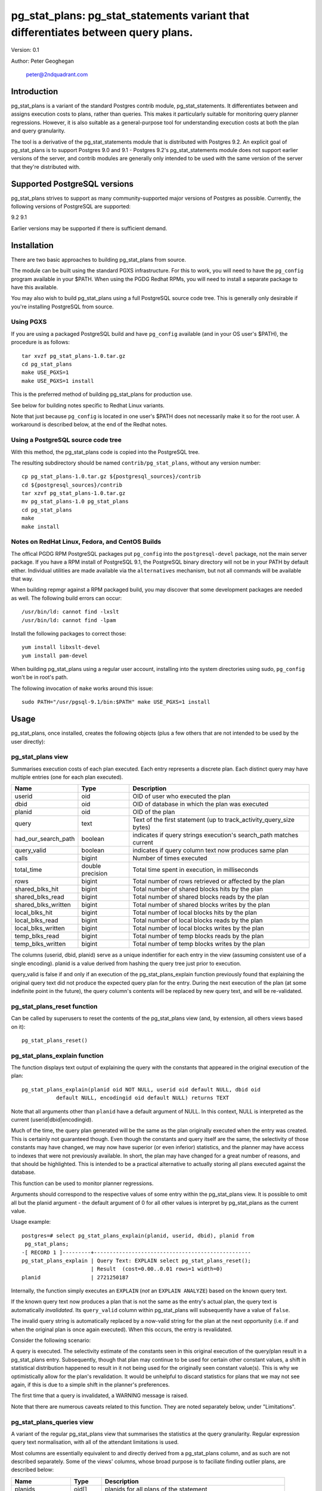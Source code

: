 ==================================================================================
pg_stat_plans: pg_stat_statements variant that differentiates between query plans.
==================================================================================

Version: 0.1

Author: Peter Geoghegan

        peter@2ndquadrant.com

Introduction
============

pg_stat_plans is a variant of the standard Postgres contrib module,
pg_stat_statements. It differentiates between and assigns execution costs to
plans, rather than queries. This makes it particularly suitable for monitoring
query planner regressions. However, it is also suitable as a general-purpose
tool for understanding execution costs at both the plan and query granularity.

The tool is a derivative of the pg_stat_statements module that is distributed
with Postgres 9.2. An explicit goal of pg_stat_plans is to support Postgres 9.0
and 9.1 - Postgres 9.2's pg_stat_statements module does not support earlier
versions of the server, and contrib modules are generally only intended to be
used with the same version of the server that they're distributed with.

Supported PostgreSQL versions
=============================

pg_stat_plans strives to support as many community-supported major versions of
Postgres as possible. Currently, the following versions of PostgreSQL are
supported:

9.2
9.1

Earlier versions may be supported if there is sufficient demand.

Installation
============

There are two basic approaches to building pg_stat_plans from source.

The module can be built using the standard PGXS infrastructure. For this to
work, you will need to have the ``pg_config`` program available in your $PATH. When
using the PGDG Redhat RPMs, you will need to install a separate package to have
this available.

You may also wish to build pg_stat_plans using a full PostgreSQL source code
tree. This is generally only desirable if you're installing PostgreSQL from
source.

Using PGXS
----------

If you are using a packaged PostgreSQL build and have ``pg_config`` available
(and in your OS user's $PATH), the procedure is as follows::

  tar xvzf pg_stat_plans-1.0.tar.gz
  cd pg_stat_plans
  make USE_PGXS=1
  make USE_PGXS=1 install

This is the preferred method of building pg_stat_plans for production use.

See below for building notes specific to Redhat Linux variants.

Note that just because ``pg_config`` is located in one user's $PATH does not
necessarily make it so for the root user. A workaround is described below,
at the end of the Redhat notes.

Using a PostgreSQL source code tree
-----------------------------------

With this method, the pg_stat_plans code is copied into the PostgreSQL tree.

The resulting subdirectory should be named ``contrib/pg_stat_plans``, without any
version number::

  cp pg_stat_plans-1.0.tar.gz ${postgresql_sources}/contrib
  cd ${postgresql_sources}/contrib
  tar xzvf pg_stat_plans-1.0.tar.gz
  mv pg_stat_plans-1.0 pg_stat_plans
  cd pg_stat_plans
  make
  make install

Notes on RedHat Linux, Fedora, and CentOS Builds
------------------------------------------------

The offical PGDG RPM PostgreSQL packages put ``pg_config`` into the
``postgresql-devel`` package, not the main server package. If you have a RPM
install of PostgreSQL 9.1, the PostgreSQL binary directory will not be in your
PATH by default either. Individual utilities are made available via the
``alternatives`` mechanism, but not all commands will be available that way.

When building repmgr against a RPM packaged build, you may discover that some
development packages are needed as well. The following build errors can occur::

  /usr/bin/ld: cannot find -lxslt
  /usr/bin/ld: cannot find -lpam

Install the following packages to correct those::

  yum install libxslt-devel
  yum install pam-devel

When building pg_stat_plans using a regular user account, installing into the
system directories using sudo, ``pg_config`` won't be in root's path.

The following invocation of ``make`` works around this issue::

  sudo PATH="/usr/pgsql-9.1/bin:$PATH" make USE_PGXS=1 install

Usage
=====

pg_stat_plans, once installed, creates the following objects (plus a few others
that are not intended to be used by the user directly):

pg_stat_plans view
------------------

Summarises execution costs of each plan executed. Each entry represents a
discrete plan. Each distinct query may have multiple entries (one for each
plan executed).

+---------------------+------------------+---------------------------------------------------------------------+
| Name                | Type             | Description                                                         |
+=====================+==================+=====================================================================+
| userid              | oid              | OID of user who executed the plan                                   |
+---------------------+------------------+---------------------------------------------------------------------+
| dbid                | oid              | OID of database in which the plan was executed                      |
+---------------------+------------------+---------------------------------------------------------------------+
| planid              | oid              | OID of the plan                                                     |
+---------------------+------------------+---------------------------------------------------------------------+
| query               | text             | Text of the first statement (up to track_activity_query_size bytes) |
+---------------------+------------------+---------------------------------------------------------------------+
| had_our_search_path | boolean          | indicates if query strings execution's search_path matches current  |
+---------------------+------------------+---------------------------------------------------------------------+
| query_valid         | boolean          | indicates if query column text now produces same plan               |
+---------------------+------------------+---------------------------------------------------------------------+
| calls               | bigint           | Number of times executed                                            |
+---------------------+------------------+---------------------------------------------------------------------+
| total_time          | double precision | Total time spent in execution, in milliseconds                      |
+---------------------+------------------+---------------------------------------------------------------------+
| rows                | bigint           | Total number of rows retrieved or affected by the plan              |
+---------------------+------------------+---------------------------------------------------------------------+
| shared_blks_hit     | bigint           | Total number of shared blocks hits by the plan                      |
+---------------------+------------------+---------------------------------------------------------------------+
| shared_blks_read    | bigint           | Total number of shared blocks reads by the plan                     |
+---------------------+------------------+---------------------------------------------------------------------+
| shared_blks_written | bigint           | Total number of shared blocks writes by the plan                    |
+---------------------+------------------+---------------------------------------------------------------------+
| local_blks_hit      | bigint           | Total number of local blocks hits by the plan                       |
+---------------------+------------------+---------------------------------------------------------------------+
| local_blks_read     | bigint           | Total number of local blocks reads by the plan                      |
+---------------------+------------------+---------------------------------------------------------------------+
| local_blks_written  | bigint           | Total number of local blocks writes by the plan                     |
+---------------------+------------------+---------------------------------------------------------------------+
| temp_blks_read      | bigint           | Total number of temp blocks reads by the plan                       |
+---------------------+------------------+---------------------------------------------------------------------+
| temp_blks_written   | bigint           | Total number of temp blocks writes by the plan                      |
+---------------------+------------------+---------------------------------------------------------------------+

The columns (userid, dbid, planid) serve as a unique indentifier for each
entry in the view (assuming consistent use of a single encoding). planid is a
value derived from hashing the query tree just prior to execution.

query_valid is false if and only if an execution of the pg_stat_plans_explain
function previously found that explaining the original query text did not
produce the expected query plan for the entry. During the next execution of
the plan (at some indefinite point in the future), the query column's contents
will be replaced by new query text, and will be re-validated.

pg_stat_plans_reset function
----------------------------

Can be called by superusers to reset the contents of the pg_stat_plans view
(and, by extension, all others views based on it)::

 pg_stat_plans_reset()

pg_stat_plans_explain function
------------------------------
The function displays text output of explaining the query with the constants
that appeared in the original execution of the plan::

 pg_stat_plans_explain(planid oid NOT NULL, userid oid default NULL, dbid oid
            default NULL, encodingid oid default NULL) returns TEXT

Note that all arguments other than ``planid`` have a default argument of NULL.
In this context, NULL is interpreted as the current (userid|dbid|encodingid).

Much of the time, the query plan generated will be the same as the plan
originally executed when the entry was created. This is certainly not guaranteed
though.  Even though the constants and query itself are the same, the
selectivity of those constants may have changed, we may now have superior (or
even inferior) statistics, and the planner may have access to indexes that were
not previously available. In short, the plan may have changed for a great number
of reasons, and that should be highlighted. This is intended to be a practical
alternative to actually storing all plans executed against the database.

This function can be used to monitor planner regressions.

Arguments should correspond to the respective values of some entry within the
pg_stat_plans view. It is possible to omit all but the planid argument - the
default argument of 0 for all other values is interpret by pg_stat_plans as the
current value.

Usage example::

 postgres=# select pg_stat_plans_explain(planid, userid, dbid), planid from
  pg_stat_plans;
 -[ RECORD 1 ]---------+--------------------------------------------------
 pg_stat_plans_explain | Query Text: EXPLAIN select pg_stat_plans_reset();
                       | Result  (cost=0.00..0.01 rows=1 width=0)
 planid                | 2721250187

Internally, the function simply executes an ``EXPLAIN`` (*not* an ``EXPLAIN
ANALYZE``) based on the known query text.

If the known query text now produces a plan that is not the same as the entry's
actual plan, the query text is automatically *invalidated*. Its ``query_valid``
column within pg_stat_plans will subsequently have a value of ``false``.

The invalid query string is automatically replaced by a now-valid string for the
plan at the next opportunity (i.e. if and when the original plan is once again
executed). When this occurs, the entry is revalidated.

Consider the following scenario:

A query is executed. The selectivity estimate of the constants seen in this
original execution of the query/plan result in a pg_stat_plans entry.
Subsequently, though that plan may continue to be used for certain other
constant values, a shift in statistical distribution happened to result in it
not being used for the originally seen constant value(s). This is why we
optimistically allow for the plan's revalidation. It would be unhelpful to
discard statistics for plans that we may not see again, if this is due to a
simple shift in the planner's preferences.

The first time that a query is invalidated, a WARNING message is raised.

Note that there are numerous caveats related to this function. They are noted
separately below, under "Limitations".

pg_stat_plans_queries view
--------------------------

A variant of the regular pg_stat_plans view that summarises the statistics at
the query granularity. Regular expression query text normalisation, with all of
the attendant limitations is used.

Most columns are essentially equivalent to and directly derived from a
pg_stat_plans column, and as such are not described separately. Some of the
views' columns, whose broad purpose is to faciliate finding outlier plans, are
described below:

+---------------------+-----------+---------------------------------------------------------------+
| Name                | Type      | Description                                                   |
+=====================+===========+===============================================================+
| planids             | oid[]     | planids for all plans of the statement                        |
+---------------------+-----------+---------------------------------------------------------------+
| calls_histogram     | integer[] | Corresponding calls for each plan                             |
+---------------------+-----------+---------------------------------------------------------------+
| avg_time_historam   | integer[] | Corresponding average time (in milliseconds) for each plan    |
+---------------------+-----------+---------------------------------------------------------------+
| normalized_query    | text      | Query text, normalised with simple regular expression method. |
+---------------------+-----------+---------------------------------------------------------------+
| time_variance       | double    | Variance in average execution times for each plan.            |
+---------------------+-----------+---------------------------------------------------------------+
| time_stddev         | double    | Stddev of average execution times for each plan.              |
+---------------------+-----------+---------------------------------------------------------------+

Configuration Parameters
========================

pg_stat_plans adds the following configuration parameters:

``pg_stat_plans.max (integer)``
-------------------------------
pg_stat_plans.max is the maximum number of plans tracked by the module (i.e.,
the maximum number of rows in the pg_stat_plans view). If more distinct plans
than that are observed, information about the least-executed statements is
discarded. The default value is 1000. This parameter can only be set at server
start.

``pg_stat_plans.track (enum)``
------------------------------
pg_stat_plans.track controls which statements' plans are counted by the module.
Specify top to track top-level statements (those issued directly by clients),
all to also track nested statements (such as statements invoked within
functions), or none to disable plan statistics collection. The default
value is top. Only superusers can change this setting.

``pg_stat_plans.save (boolean)``
--------------------------------
pg_stat_plans.save specifies whether to save plan statistics across server
shutdowns. If it is off then statistics are not saved at shutdown nor reloaded
at server start. The default value is on. This parameter can only be set in the
postgresql.conf file or on the server command line.

``pg_stat_plans.planid_notice (boolean)``
-----------------------------------------
Raise notice of a plan's id after its execution. Useful for verifying explain
output on an ad-hoc basis.

``pg_stat_plans.log_format (enum)``
-----------------------------------
pg_stat_plans.log_format selects the EXPLAIN output format to be used (i.e the
format that will be returned by ``pg_stat_plans_explain()``). The allowed values
are text, xml, json, and yaml. The default is text.

Limitations
===========

Plan fingerprinting
-------------------

pg_stat_plans works by hashing query plans. While that makes it more useful than
Postgres 9.2's pg_stat_statements in some respects (it is possible to directly
monitor planner regressions), most of the limitations of the tool are a natural
consequence of this fact.

For example, the following two queries are considered equivalent by the module::

  select upper(lower("text"));
  select upper(upper("text"));

This is because the underlying ``pg_proc`` accessible functions are actually
executed in preprocess_expression during planning, not execution proper. By the
time the executor hook of pg_stat_plans sees the Node, it appears to be a simple
Const node, and it is impossible to work backwards to the original
representation.

However, the module can differentiate between these queries just fine::

  select upper(lower(firstname)) from customers;
  select upper(upper(firstname)) from customers;

Explaining stored query text
----------------------------

No particular effort is made by the module to ensure that it can explain a
truncated query text. If you run pg_stat_plans_explain on an entry whose query
text exceeds ``track_activity_query_size``, a syntax error may result. In fact,
it's possible (though quite unlikely) that there *will not* be a syntax error,
and an entirely distinct query will be explained, leading to a misrepresentation
of plan execution costs.

pg_stat_plans EXPLAINs plans using a standard interface with the stored query
text. It makes no particular attempt to deal with prepared statements correctly
when explaining.

The query text may not adequately represent the originating query for each plan.
In particular, inconsistently setting the ``search_path`` setting may allow what
appears to be the same query to be misidentified as another query referring to
what are technical other relations. This isn't at all unreasonable, since
"schema naivety" is encouraged in application code. For that reason, a
fingerprint of the search_path setting is stored with each pg_stat_plans entry.

The module will produce an error in the event of trying to call
pg_stat_plans_explain function (which rather straightforwardly explains the
stored query text of the originating query's execution) with a different
``search_path`` setting to that used for the original execution. The
``had_our_search_path`` column of the pg_stat_plans view indicates if this will
happen for the entry should the function be called.

Possibility of hash collisions, stability of planids
----------------------------------------------------

pg_stat_plans inherits some limitations from pg_stat_statements. In some cases,
plans that have significantly different query texts might get merged into a
single pg_stat_plans entry. Normally this will happen only because plans are
substantively equivalent, but there is a small chance of hash collisions causing
unrelated plans to be merged into one entry (that is, for their ``planid`` value
to match despite the differences). However, this cannot happen with plans that
belong to different users or databases.

pg_stat_plans fingerprints plans in a way that is sensitive to implementation
details like machine endian-ness, as well as the values of internal object
identifiers. For that reason, it should not be assumed that planids can be used
to identify plans across servers participating in *logical* replication of the
same database, or that planids will be consistent across a dump and reload
cycle, or Postgres versions. However, planids will be consistent when using
physical replication (that is, streaming replication) or physical backups.

It is a goal of pg_stat_plans to facilitate the aggregation of statistics by
third-party tools based on using planids as persistent identifiers. For that
reason, but also because an internal "version-bump" that invalidates all
existing entries is best avoided, the author will strive to keep the
fingerprinting logic that produces planids stable across releases. However, it
is *not* guaranteed that planids will be consistent across versions of
pg_stat_plans, mostly because it is conceivable that the internal representation
of plans will be altered in a point-release of Postgres.

